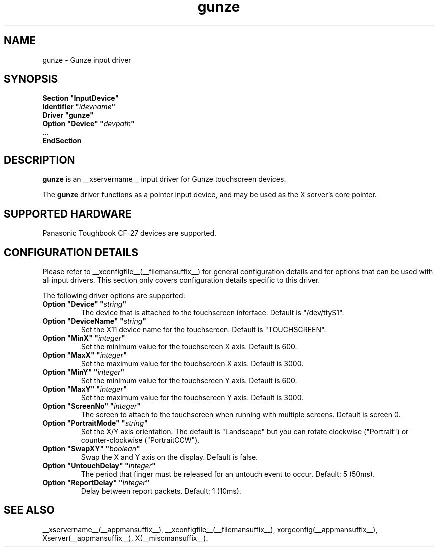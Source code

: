 .\" $XFree86$
.\" shorthand for double quote that works everywhere.
.ds q \N'34'
.TH gunze __drivermansuffix__ __vendorversion__
.SH NAME
gunze \- Gunze input driver
.SH SYNOPSIS
.B "Section \*qInputDevice\*q"
.br
.BI "  Identifier \*q" idevname \*q
.br
.B  "  Driver \*qgunze\*q"
.br
.BI "  Option \*qDevice\*q   \*q" devpath \*q
.br
\ \ ...
.br
.B EndSection
.SH DESCRIPTION
.B gunze 
is an __xservername__ input driver for Gunze touchscreen devices.
.PP
The
.B gunze
driver functions as a pointer input device, and may be used as the
X server's core pointer.
.SH "SUPPORTED HARDWARE"
Panasonic Toughbook CF-27 devices are supported.
.SH "CONFIGURATION DETAILS"
Please refer to __xconfigfile__(__filemansuffix__) for general configuration
details and for options that can be used with all input drivers.  This
section only covers configuration details specific to this driver.
.PP
The following driver options are supported:
.TP
.BI "Option \*qDevice\*q \*q" string \*q
The device that is attached to the touchscreen interface. Default is
"/dev/ttyS1".
.TP
.BI "Option \*qDeviceName\*q \*q" string \*q
Set the X11 device name for the touchscreen. Default is "TOUCHSCREEN".
.TP
.BI "Option \*qMinX\*q \*q" integer \*q
Set the minimum value for the touchscreen X axis. Default is 600.
.TP
.BI "Option \*qMaxX\*q \*q" integer \*q
Set the maximum value for the touchscreen X axis. Default is 3000.
.TP
.BI "Option \*qMinY\*q \*q" integer \*q
Set the minimum value for the touchscreen Y axis. Default is 600.
.TP
.BI "Option \*qMaxY\*q \*q" integer \*q
Set the maximum value for the touchscreen Y axis. Default is 3000.
.TP
.BI "Option \*qScreenNo\*q \*q" integer \*q
The screen to attach to the touchscreen when running with multiple screens.
Default is screen 0.
.TP
.BI "Option \*qPortraitMode\*q \*q" string \*q
Set the X/Y axis orientation. The default is "Landscape"
but you can rotate clockwise ("Portrait") or
counter\-clockwise ("PortraitCCW").
.TP
.BI "Option \*qSwapXY\*q \*q" boolean \*q
Swap the X and Y axis on the display. Default is false.
.TP
.BI "Option \*qUntouchDelay\*q \*q" integer \*q
The period that finger must be released for an untouch
event to occur. Default: 5 (50ms).
.TP
.BI "Option \*qReportDelay\*q \*q" integer \*q
Delay between report packets. Default: 1 (10ms).
.SH "SEE ALSO"
__xservername__(__appmansuffix__), __xconfigfile__(__filemansuffix__), xorgconfig(__appmansuffix__), Xserver(__appmansuffix__), X(__miscmansuffix__).
